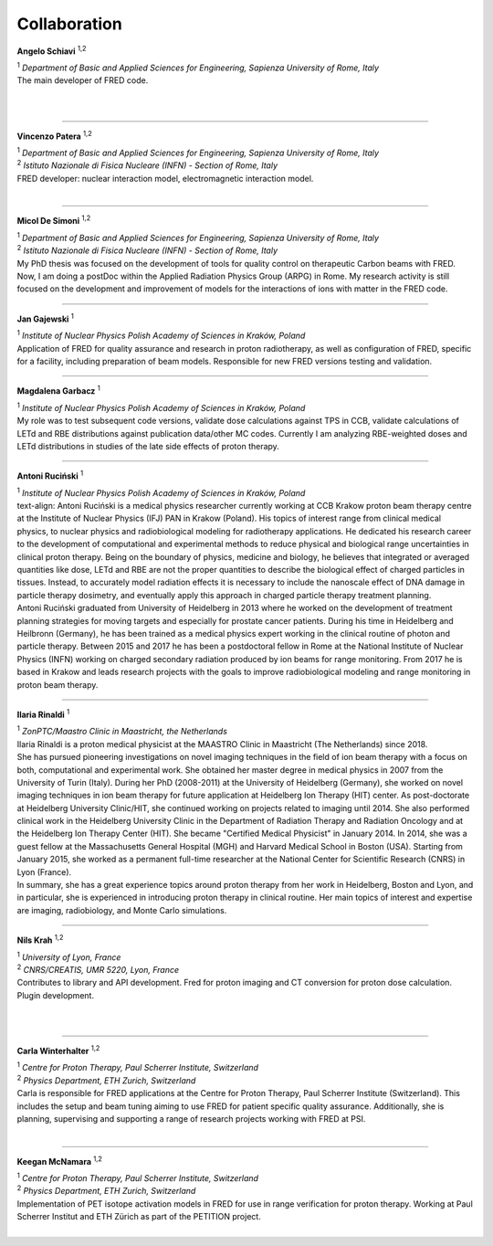 Collaboration
=================================

.. figure:: Photos/ASchiavi.png
   :width: 200 px
   :alt: Angelo Schiavi photo
   :align: right

**Angelo Schiavi** :sup:`1,2`

| :sup:`1` *Department of Basic and Applied Sciences for Engineering, Sapienza University of Rome, Italy*

| The main developer of FRED code.

|

|

------------

.. figure:: Photos/VPatera.jpg
            :width: 200 px
            :alt: Vincenzo Patera photo
            :align: right

**Vincenzo Patera** :sup:`1,2`

| :sup:`1` *Department of Basic and Applied Sciences for Engineering, Sapienza University of Rome, Italy*
| :sup:`2` *Istituto Nazionale di Fisica Nucleare (INFN) - Section of Rome, Italy*

| FRED developer: nuclear interaction model, electromagnetic interaction model.

|

------------

.. figure:: Photos/MDeSimoni.png
            :width: 200 px
            :alt: Micol De Simoni photo
            :align: right

**Micol De Simoni** :sup:`1,2`

| :sup:`1` *Department of Basic and Applied Sciences for Engineering, Sapienza University of Rome, Italy*
| :sup:`2` *Istituto Nazionale di Fisica Nucleare (INFN) - Section of Rome, Italy*

| My PhD thesis was focused on the development of tools for quality control on therapeutic Carbon beams with FRED. Now, I am doing a postDoc within the Applied Radiation Physics Group (ARPG) in Rome. My research activity is still focused on the development and improvement of models for the interactions of ions with matter in the FRED code.

------------

.. figure:: Photos/JGajewski.jpg
            :width: 200 px
            :alt: Jan Gajewski photo
            :align: right

**Jan Gajewski** :sup:`1`

| :sup:`1` *Institute of Nuclear Physics Polish Academy of Sciences in Kraków, Poland*

| Application of FRED for quality assurance and research in proton radiotherapy, as well as configuration of FRED, specific for a facility, including preparation of beam models. Responsible for new FRED versions testing and validation.

------------

.. figure:: Photos/MGarbacz.png
            :width: 200 px
            :alt: Magdalena Garbacz photo
            :align: right

**Magdalena Garbacz** :sup:`1`

| :sup:`1` *Institute of Nuclear Physics Polish Academy of Sciences in Kraków, Poland*

| My role was to test subsequent code versions, validate dose calculations against TPS in CCB, validate calculations of LETd and RBE distributions against publication data/other MC codes. Currently I am analyzing RBE-weighted doses and LETd distributions in studies of the late side effects of proton therapy.

------------

.. figure:: Photos/ARucinski.png
            :width: 200 px
            :alt: Antoni Ruciński photo
            :align: right

**Antoni Ruciński** :sup:`1`

| :sup:`1` *Institute of Nuclear Physics Polish Academy of Sciences in Kraków, Poland*

| text-align: Antoni Ruciński is a medical physics researcher currently working at CCB Krakow proton beam therapy centre at the Institute of Nuclear Physics (IFJ) PAN in Krakow (Poland). His topics of interest range from clinical medical physics, to nuclear physics and radiobiological modeling for radiotherapy applications. He dedicated his research career to the development of computational and experimental methods to reduce physical and biological range uncertainties in clinical proton therapy. Being on the boundary of physics, medicine and biology, he believes that integrated or averaged quantities like dose, LETd and RBE are not the proper quantities to describe the biological effect of charged particles in tissues. Instead, to accurately model radiation effects it is necessary to include the nanoscale effect of DNA damage in particle therapy dosimetry, and eventually apply this approach in charged particle therapy treatment planning.
| Antoni Ruciński graduated from University of Heidelberg in 2013 where he worked on the development of treatment planning strategies for moving targets and especially for prostate cancer patients. During his time in Heidelberg and Heilbronn (Germany), he has been trained as a medical physics expert working in the clinical routine of photon and particle therapy. Between 2015 and 2017 he has been a postdoctoral fellow in Rome at the National Institute of Nuclear Physics (INFN) working on charged secondary radiation produced by ion beams for range monitoring. From 2017 he is based in Krakow and leads research projects with the goals to improve radiobiological modeling and range monitoring in proton beam therapy.

------------

.. figure:: Photos/IRinaldi.jpeg
            :width: 200 px
            :alt: Ilaria Rinaldi photo
            :align: right

**Ilaria Rinaldi** :sup:`1`

| :sup:`1` *ZonPTC/Maastro Clinic in Maastricht, the Netherlands*

| Ilaria Rinaldi is a proton medical physicist at the MAASTRO Clinic in Maastricht (The Netherlands) since 2018.
| She has pursued pioneering investigations on novel imaging techniques in the field of ion beam therapy with a focus on both, computational and experimental work. She obtained her master degree in medical physics in 2007 from the University of Turin (Italy). During her PhD (2008-2011) at the University of Heidelberg (Germany), she worked on novel imaging techniques in ion beam therapy for future application at Heidelberg Ion Therapy (HIT) center. As post-doctorate at Heidelberg University Clinic/HIT, she continued working on projects related to imaging until 2014. She also performed clinical work in the Heidelberg University Clinic in the Department of Radiation Therapy and Radiation Oncology and at the Heidelberg Ion Therapy Center (HIT). She became "Certified Medical Physicist" in January 2014. In 2014, she was a guest fellow at the Massachusetts General Hospital (MGH) and Harvard Medical School in Boston (USA). Starting from January 2015, she worked as a permanent full-time researcher at the National Center for Scientific Research (CNRS) in Lyon (France).
| In summary, she has a great experience topics around proton therapy from her work in Heidelberg, Boston and Lyon, and in particular, she is experienced in introducing proton therapy in clinical routine. Her main topics of interest and expertise are imaging, radiobiology, and Monte Carlo simulations.

------------

.. figure:: Photos/NKrah.jpg
            :width: 200 px
            :alt: Nils Krah photo
            :align: right

**Nils Krah** :sup:`1,2`

| :sup:`1` *University of Lyon, France*
| :sup:`2` *CNRS/CREATIS, UMR 5220, Lyon, France*

| Contributes to library and API development. Fred for proton imaging and CT conversion for proton dose calculation. Plugin development.

|

|

------------

.. figure:: Photos/CWinterhalter.jpg
            :width: 200 px
            :alt: Carla Winterhalter photo
            :align: right

**Carla Winterhalter** :sup:`1,2`

| :sup:`1` *Centre for Proton Therapy, Paul Scherrer Institute, Switzerland*
| :sup:`2` *Physics Department, ETH Zurich, Switzerland*

| Carla is responsible for FRED applications at the Centre for Proton Therapy, Paul Scherrer Institute (Switzerland). This includes the setup and beam tuning aiming to use FRED for patient specific quality assurance. Additionally, she is planning, supervising and supporting a range of research projects working with FRED at PSI.

|

------------

.. figure:: Photos/KMcNamara.jpeg
            :width: 200 px
            :alt: Keegan McNamara photo
            :align: right

**Keegan McNamara** :sup:`1,2`

| :sup:`1` *Centre for Proton Therapy, Paul Scherrer Institute, Switzerland*
| :sup:`2` *Physics Department, ETH Zurich, Switzerland*

| Implementation of PET isotope activation models in FRED for use in range verification for proton therapy. Working at Paul Scherrer Institut and ETH Zürich as part of the PETITION project.

|

